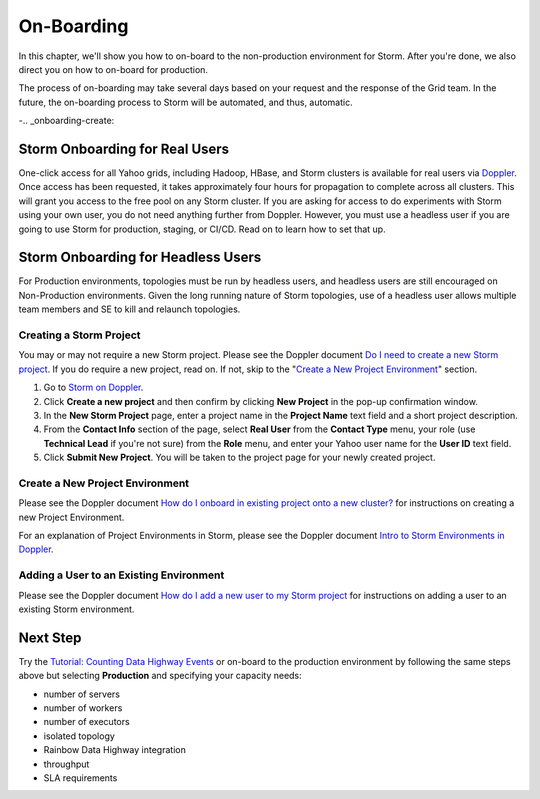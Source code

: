 ===========
On-Boarding
===========

In this chapter, we'll show you how to on-board to the
non-production environment for Storm. After you're done, we
also direct you on how to on-board for production.

The process of on-boarding may take several days based on your request and
the response of the Grid team. In the future, the on-boarding
process to Storm will be automated, and thus, automatic.

-.. _onboarding-create:

Storm Onboarding for Real Users
===============================

One-click access for all Yahoo grids, including Hadoop, HBase, and Storm
clusters is available for real users via `Doppler <http://yo/doppler>`_.
Once access has been requested, it takes approximately four hours for
propagation to complete across all clusters. This will grant you access
to the free pool on any Storm cluster. If you are asking for access to do experiments
with Storm using your own user, you do not need anything further from Doppler.
However, you must use a headless user if you are going to use Storm for production,
staging, or CI/CD. Read on to learn how to set that up.

Storm Onboarding for Headless Users
===================================

For Production environments, topologies must be run by headless users, and headless
users are still encouraged on Non-Production environments.  Given the long running
nature of Storm topologies, use of a headless user allows multiple team members and
SE to kill and relaunch topologies.

Creating a Storm Project
------------------------

You may or may not require a new Storm project. Please see the Doppler document
`Do I need to create a new Storm project <http://yo/doppler-howto-new-storm-project>`_.
If you do require a new project, read on. If not, skip to the
"`Create a New Project Environment`_"  section.

#. Go to `Storm on Doppler <http://yo/doppler-storm>`_.
#. Click **Create a new project** and then confirm by clicking **New Project** in the pop-up
   confirmation window.
#. In the **New Storm Project** page, enter a project name in the **Project Name** text field
   and a short project description.
#. From the **Contact Info** section of the page, select **Real User** from the **Contact Type** menu,
   your role (use **Technical Lead** if you're not sure) from the **Role** menu, and enter your
   Yahoo user name for the **User ID** text field.
#. Click **Submit New Project**. You will be taken to the project page for your newly created project.

.. https://supportshop.cloud.corp.yahoo.com:4443/doppler/storm

Create a New Project Environment
--------------------------------

Please see the Doppler document `How do I onboard in existing project onto a new
cluster? <http://yo/doppler-howto-new-storm-env>`_ for instructions on creating a new
Project Environment.

For an explanation of Project Environments in Storm, please see the Doppler document `Intro to
Storm Environments in Doppler <http://yo/doppler-storm2-intro>`_.

Adding a User to an Existing Environment
----------------------------------------

Please see the Doppler document `How do I add a new user to my Storm project <http://yo/doppler-howto-add-storm-user>`_
for instructions on adding a user to an existing Storm environment.

Next Step
=========

Try the `Tutorial: Counting Data Highway Events <../tutorials/index.html#storm_tutorials-counting>`_
or on-board to the production environment by following the same steps above but selecting
**Production** and specifying your capacity needs:

- number of servers
- number of workers
- number of executors
- isolated topology
- Rainbow Data Highway integration
- throughput
- SLA requirements
